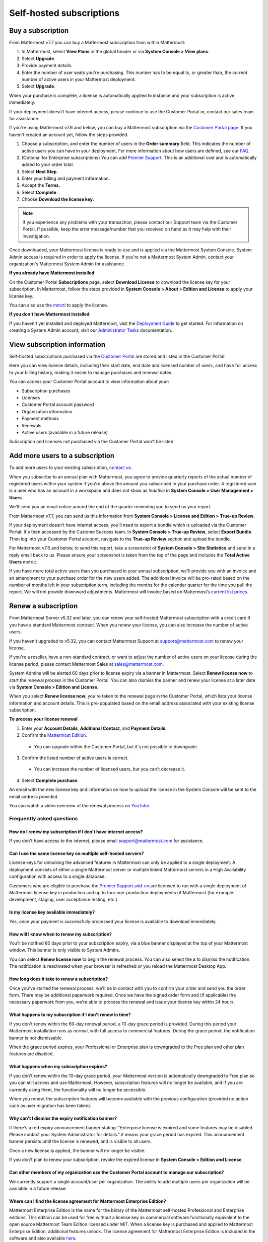 Self-hosted subscriptions
=========================

Buy a subscription
------------------

From Mattermost v7.7 you can buy a Mattermost subscription from within Mattermost:

1. In Mattermost, select **View Plans** in the global header or via **System Console > View plans**.
2. Select **Upgrade**.
3. Provide payment details. 
4. Enter the number of user seats you're purchasing. This number has to be equal to, or greater than, the current number of active users in your Mattermost deployment.
5. Select **Upgrade**.

When your purchase is complete, a license is automatically applied to instance and your subscription is active immediately.

.. note::

If your deployment doesn't have internet access, please continue to use the Customer Portal or, contact our sales team for assistance.

If you're using Mattermost v7.6 and below, you can buy a Mattermost subscription via the `Customer Portal page <https://customers.mattermost.com>`__. If you haven't created an account yet, follow the steps provided.

1. Choose a subscription, and enter the number of users in the **Order summary** field. This indicates the number of active users you can have in your deployment. For more information about how users are defined, see our `FAQ <https://mattermost.com/pricing-self-managed/#faq>`__.
2. (Optional for Enterprise subscriptions) You can add `Premier Support <https://mattermost.com/support/>`__. This is an additional cost and is automatically added to your order total.
3. Select **Next Step**.
4. Enter your billing and payment information.
5. Accept the **Terms**.
6. Select **Complete**.
7. Choose **Download the license key**.

.. note::
   
   If you experience any problems with your transaction, please contact our Support team via the Customer Portal. If possible, keep the error message/number that you received on hand as it may help with their investigation.

Once downloaded, your Mattermost license is ready to use and is applied via the Mattermost System Console. System Admin access is required in order to apply the license. If you're not a Mattermost System Admin, contact your organization's Mattermost System Admin for assistance.

.. image:: ../images/mattermost_enterprise_license.png
	:alt: Apply the Mattermost Enterprise license using the System Console.

**If you already have Mattermost installed**

On the Customer Portal **Subscriptions** page, select **Download License** to download the license key for your subscription. In Mattermost, follow the steps provided in **System Console > About > Edition and License** to apply your license key.

You can also use the `mmctl </manage/mmctl-command-line-tool.html#mmctl-license>`__ to apply the license.

**If you don't have Mattermost installed**

If you haven't yet installed and deployed Mattermost, visit the `Deployment Guide </deploy/deployment-overview.html>`__ to get started. For information on creating a System Admin account, visit our `Administrator Tasks </getting-started/admin-onboarding-tasks.html>`__ documentation.

View subscription information
-----------------------------

Self-hosted subscriptions purchased via the `Customer Portal <https://customers.mattermost.com>`__ are stored and listed in the Customer Portal.

Here you can view license details, including their start date, end date and licensed number of users, and have full access to your billing history, making it easier to manage purchases and renewal dates.

You can access your Customer Portal account to view information about your:

- Subscription purchases
- Licenses
- Customer Portal account password
- Organization information
- Payment methods
- Renewals
- Active users (available in a future release)

Subscription and licenses not purchased via the Customer Portal won't be listed.

Add more users to a subscription
--------------------------------

To add more users to your existing subscription, `contact us <https://mattermost.com/contact-us/>`__.

When you subscribe to an annual plan with Mattermost, you agree to provide quarterly reports of the actual number of registered users within your system if you're above the amount you subscribed in your purchase order. A registered user is a user who has an account in a workspace and does not show as *Inactive* in **System Console > User Management > Users**.

We'll send you an email notice around the end of the quarter reminding you to send us your report. 

From Mattermost v7.7, you can send us this information from **System Console > License and Edition > True-up Review**. 

If your deployment doesn't have internet access, you'll need to export a bundle which is uploaded via the Customer Portal. It's then accessed by the Custome Success team. In **System Console > True-up Review**, select **Export Bundle**. Then log into your Customer Portal account, navigate to the **True-up Review** section and upload the bundle.

For Mattermost v7.6 and below, to send this report, take a screenshot of **System Console > Site Statistics** and send in a reply email back to us. Please ensure your screenshot is taken from the top of the page and includes the **Total Active Users** metric.

.. image:: ../images/Site_Statistics.png
	:alt: Take a screenshot from the System Console > Site Statistics page.

If you have more total active users than you purchased in your annual subscription, we'll provide you with an invoice and an amendment to your purchase order for the new users added. The additional invoice will be pro-rated based on the number of months left in your subscription term, including the months for the calendar quarter for the time you pull the report. We will not provide downward adjustments. Mattermost will invoice based on Mattermost’s `current list prices <https://mattermost.com/pricing/>`__.

Renew a subscription
--------------------

From Mattermost Server v5.32 and later, you can renew your self-hosted Mattermost subscription with a credit card if you have a standard Mattermost contract. When you renew your license, you can also increase the number of active users.

If you haven't upgraded to v5.32, you can contact Mattermost Support at support@mattermost.com to renew your license.

If you're a reseller, have a non-standard contract, or want to adjust the number of active users on your license during the license period, please contact Mattermost Sales at sales@mattermost.com.

System Admins will be alerted 60 days prior to license expiry via a banner in Mattermost. Select **Renew license now** to start the renewal process in the Customer Portal. You can also dismiss the banner and renew your license at a later date via **System Console > Edition and License**.

When you select **Renew license now**, you're taken to the renewal page in the Customer Portal, which lists your license information and account details. This is pre-populated based on the email address associated with your existing license subscription.

**To process your license renewal**

1. Enter your **Account Details**, **Additional Contact**, and **Payment Details**.
2. Confirm the `Mattermost Edition <https://mattermost.com/pricing-self-managed>`_.

  * You can upgrade within the Customer Portal, but it's not possible to downgrade.

3. Confirm the listed number of active users is correct. 

 * You can increase the number of licensed users, but you can't decrease it.

4. Select **Complete purchase**. 

An email with the new license key and information on how to upload the license in the System Console will be sent to the email address provided.

You can watch a video overview of the renewal process on `YouTube <https://www.youtube.com/watch?v=Sz_1nhVufHY>`__.

.. raw:: html
  
   <iframe width="560" height="315" src="https://www.youtube.com/embed/Sz_1nhVufHY" alt="Video on self hosted subscription" frameborder="0" allow="autoplay; encrypted-media" allowfullscreen></iframe>

Frequently asked questions
~~~~~~~~~~~~~~~~~~~~~~~~~~

How do I renew my subscription if I don't have internet access?
^^^^^^^^^^^^^^^^^^^^^^^^^^^^^^^^^^^^^^^^^^^^^^^^^^^^^^^^^^^^^^^

If you don't have access to the internet, please email support@mattermost.com for assistance.

Can I use the same license key on multiple self-hosted servers?
^^^^^^^^^^^^^^^^^^^^^^^^^^^^^^^^^^^^^^^^^^^^^^^^^^^^^^^^^^^^^^^

License keys for unlocking the advanced features in Mattermost can only be applied to a single deployment. A deployment consists of either a single Mattermost server or multiple linked Mattermost servers in a High Availability configuration with access to a single database.

Customers who are eligible to purchase the `Premier Support add-on <https://mattermost.com/support/>`__ are licensed to run with a single deployment of Mattermost license key in production and up to four non-production deployments of Mattermost (for example: development, staging, user acceptance testing, etc.)

Is my license key available immediately?
^^^^^^^^^^^^^^^^^^^^^^^^^^^^^^^^^^^^^^^^

Yes, once your payment is successfully processed your license is available to download immediately.

How will I know when to renew my subscription?
^^^^^^^^^^^^^^^^^^^^^^^^^^^^^^^^^^^^^^^^^^^^^^

You'll be notified 60 days prior to your subscription expiry, via a blue banner displayed at the top of your Mattermost window. This banner is only visible to System Admins.

You can select **Renew license now** to begin the renewal process. You can also select the **x** to dismiss the notification. The notification is reactivated when your browser is refreshed or you reload the Mattermost Desktop App.

How long does it take to renew a subscription?
^^^^^^^^^^^^^^^^^^^^^^^^^^^^^^^^^^^^^^^^^^^^^^

Once you’ve started the renewal process, we'll be in contact with you to confirm your order and send you the order form. There may be additional paperwork required. Once we have the signed order form and (if applicable) the necessary paperwork from you, we're able to process the renewal and issue your license key within 24 hours.

What happens to my subscription if I don't renew in time?
^^^^^^^^^^^^^^^^^^^^^^^^^^^^^^^^^^^^^^^^^^^^^^^^^^^^^^^^^

If you don't renew within the 60-day renewal period, a 10-day grace period is provided. During this period your Mattermost installation runs as normal, with full access to commercial features. During the grace period, the notification banner is not dismissable.

When the grace period expires, your Professional or Enterprise plan is downgraded to the Free plan and other plan features are disabled.
 
What happens when my subscription expires?
^^^^^^^^^^^^^^^^^^^^^^^^^^^^^^^^^^^^^^^^^^

If you don't renew within the 10-day grace period, your Mattermost version is automatically downgraded to Free plan so you can still access and use Mattermost. However, subscription features will no longer be available, and if you are currently using them, the functionality will no longer be accessible.

When you renew, the subscription features will become available with the previous configuration (provided no action such as user migration has been taken).

Why can't I dismiss the expiry notification banner?
^^^^^^^^^^^^^^^^^^^^^^^^^^^^^^^^^^^^^^^^^^^^^^^^^^^

If there's a red expiry announcement banner stating: "Enterprise license is expired and some features may be disabled. Please contact your System Administrator for details." it means your grace period has expired. This announcement banner persists until the license is renewed, and is visible to all users.

Once a new license is applied, the banner will no longer be visible.

If you don't plan to renew your subscription, revoke the expired license in **System Console > Edition and License**.

Can other members of my organization use the Customer Portal account to manage our subscription?
^^^^^^^^^^^^^^^^^^^^^^^^^^^^^^^^^^^^^^^^^^^^^^^^^^^^^^^^^^^^^^^^^^^^^^^^^^^^^^^^^^^^^^^^^^^^^^^^^

We currently support a single account/user per organization. The ability to add multiple users per organization will be available in a future release.

Where can I find the license agreement for Mattermost Enterprise Edition?
^^^^^^^^^^^^^^^^^^^^^^^^^^^^^^^^^^^^^^^^^^^^^^^^^^^^^^^^^^^^^^^^^^^^^^^^^^

Mattermost Enterprise Edition is the name for the binary of the Mattermost self-hosted Professional and Enterprise editions. This edition can be used for free without a license key as commercial software functionally equivalent to the open source Mattermost Team Edition licensed under MIT. When a license key is purchased and applied to Mattermost Enterprise Edition, additional features unlock. The license agreement for Mattermost Enterprise Edition is included in the software and also available `here <https://mattermost.com/enterprise-edition-license/>`__.

How do I delete my Customer Portal account?
^^^^^^^^^^^^^^^^^^^^^^^^^^^^^^^^^^^^^^^^^^^

Please contact Mattermost Support for assistance with deleting your Customer Portal account.

What happens to my subscription when I delete my account?
^^^^^^^^^^^^^^^^^^^^^^^^^^^^^^^^^^^^^^^^^^^^^^^^^^^^^^^^^

When an account is deleted, the license key remains valid. When the subscription is close to expiring, you'll need to create a new profile in order to renew it.
